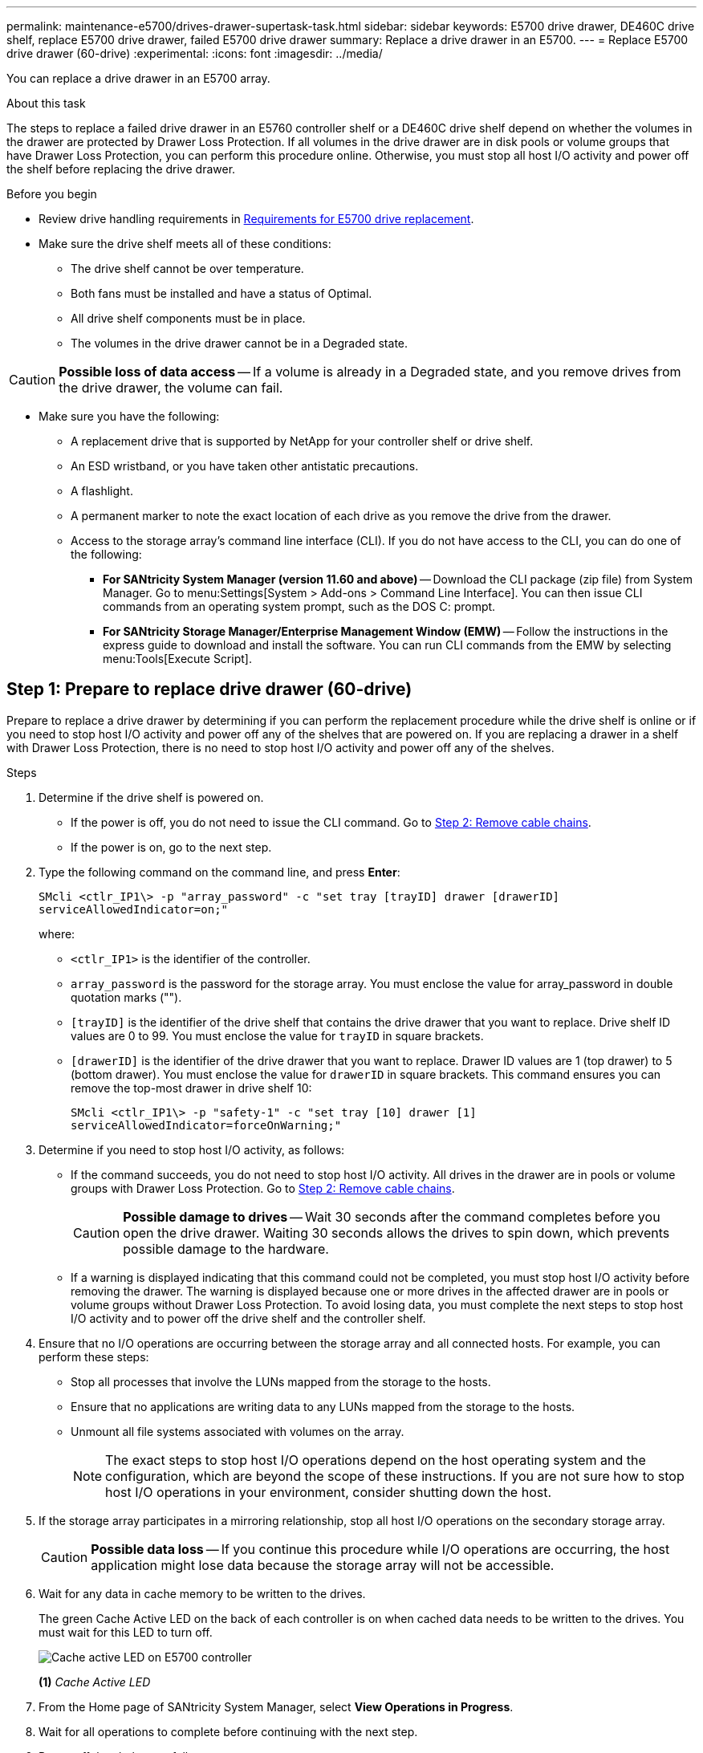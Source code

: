 ---
permalink: maintenance-e5700/drives-drawer-supertask-task.html
sidebar: sidebar
keywords: E5700 drive drawer, DE460C drive shelf, replace E5700 drive drawer, failed E5700 drive drawer
summary: Replace a drive drawer in an E5700.
---
= Replace E5700 drive drawer (60-drive)
:experimental:
:icons: font
:imagesdir: ../media/

[.lead]
You can replace a drive drawer in an E5700 array.

.About this task

The steps to replace a failed drive drawer in an E5760 controller shelf or a DE460C drive shelf depend on whether the volumes in the drawer are protected by Drawer Loss Protection. If all volumes in the drive drawer are in disk pools or volume groups that have Drawer Loss Protection, you can perform this procedure online. Otherwise, you must stop all host I/O activity and power off the shelf before replacing the drive drawer.

.Before you begin

* Review drive handling requirements in link:drives-overview-supertask-concept.html[Requirements for E5700 drive replacement].
* Make sure the drive shelf meets all of these conditions:
 ** The drive shelf cannot be over temperature.
 ** Both fans must be installed and have a status of Optimal.
 ** All drive shelf components must be in place.
 ** The volumes in the drive drawer cannot be in a Degraded state.

CAUTION: *Possible loss of data access* -- If a volume is already in a Degraded state, and you remove drives from the drive drawer, the volume can fail.

* Make sure you have the following:
** A replacement drive that is supported by NetApp for your controller shelf or drive shelf.
** An ESD wristband, or you have taken other antistatic precautions.
** A flashlight.
** A permanent marker to note the exact location of each drive as you remove the drive from the drawer.
** Access to the storage array's command line interface (CLI). If you do not have access to the CLI, you can do one of the following:
*** *For SANtricity System Manager (version 11.60 and above)* -- Download the CLI package (zip file) from System Manager. Go to menu:Settings[System > Add-ons > Command Line Interface]. You can then issue CLI commands from an operating system prompt, such as the DOS C: prompt.
*** *For SANtricity Storage Manager/Enterprise Management Window (EMW)* -- Follow the instructions in the express guide to download and install the software. You can run CLI commands from the EMW by selecting menu:Tools[Execute Script].


== Step 1: Prepare to replace drive drawer (60-drive)

Prepare to replace a drive drawer by determining if you can perform the replacement procedure while the drive shelf is online or if you need to stop host I/O activity and power off any of the shelves that are powered on. If you are replacing a drawer in a shelf with Drawer Loss Protection, there is no need to stop host I/O activity and power off any of the shelves.

.Steps

. Determine if the drive shelf is powered on.
 ** If the power is off, you do not need to issue the CLI command. Go to <<Step 2: Remove cable chains>>.
 ** If the power is on, go to the next step.
. Type the following command on the command line, and press *Enter*:
+
----
SMcli <ctlr_IP1\> -p "array_password" -c "set tray [trayID] drawer [drawerID]
serviceAllowedIndicator=on;"
----
+
where:
+
 ** `<ctlr_IP1>` is the identifier of the controller.
 ** `array_password` is the password for the storage array. You must enclose the value for array_password in double quotation marks ("").
 ** `[trayID]` is the identifier of the drive shelf that contains the drive drawer that you want to replace. Drive shelf ID values are 0 to 99. You must enclose the value for `trayID` in square brackets.
 ** `[drawerID]` is the identifier of the drive drawer that you want to replace. Drawer ID values are 1 (top drawer) to 5 (bottom drawer). You must enclose the value for `drawerID` in square brackets.
This command ensures you can remove the top-most drawer in drive shelf 10:
+
----
SMcli <ctlr_IP1\> -p "safety-1" -c "set tray [10] drawer [1]
serviceAllowedIndicator=forceOnWarning;"
----
+
. Determine if you need to stop host I/O activity, as follows:
 ** If the command succeeds, you do not need to stop host I/O activity. All drives in the drawer are in pools or volume groups with Drawer Loss Protection. Go to <<Step 2: Remove cable chains>>.
+
CAUTION: *Possible damage to drives* -- Wait 30 seconds after the command completes before you open the drive drawer. Waiting 30 seconds allows the drives to spin down, which prevents possible damage to the hardware.

 ** If a warning is displayed indicating that this command could not be completed, you must stop host I/O activity before removing the drawer. The warning is displayed because one or more drives in the affected drawer are in pools or volume groups without Drawer Loss Protection. To avoid losing data, you must complete the next steps to stop host I/O activity and to power off the drive shelf and the controller shelf.
. Ensure that no I/O operations are occurring between the storage array and all connected hosts. For example, you can perform these steps:
 ** Stop all processes that involve the LUNs mapped from the storage to the hosts.
 ** Ensure that no applications are writing data to any LUNs mapped from the storage to the hosts.
 ** Unmount all file systems associated with volumes on the array.
+
NOTE: The exact steps to stop host I/O operations depend on the host operating system and the configuration, which are beyond the scope of these instructions. If you are not sure how to stop host I/O operations in your environment, consider shutting down the host.

. If the storage array participates in a mirroring relationship, stop all host I/O operations on the secondary storage array.
+
CAUTION: *Possible data loss* -- If you continue this procedure while I/O operations are occurring, the host application might lose data because the storage array will not be accessible.

. Wait for any data in cache memory to be written to the drives.
+
The green Cache Active LED on the back of each controller is on when cached data needs to be written to the drives. You must wait for this LED to turn off.
+
image::../media/e5700_ib_hic_w_cache_led_callouts_maint-e5700.gif["Cache active LED on E5700 controller"]
+
*(1)* _Cache Active LED_

. From the Home page of SANtricity System Manager, select *View Operations in Progress*.
. Wait for all operations to complete before continuing with the next step.
. Power off the shelves as follows:
+
* _If you are replacing a drawer in a shelf *with* Drawer Loss Protection_:
+
There is NO need to power off any of the shelves.
+
You can perform the replace procedure while the drive drawer is online, because the `Set Drawer Service Action Allowed Indicator` CLI command completed successfully.
+
* _If you are replacing a drawer in a *controller* shelf *without* Drawer Loss Protection_:

 .. Turn off both power switches on the controller shelf.
 .. Wait for all LEDs on the controller shelf to go dark.

+
* _If you are replacing a drawer in an *expansion* drive shelf *without* Drawer Loss Protection_:

 .. Turn off both power switches on the controller shelf.
 .. Wait for all LEDs on the controller shelf to go dark.
 .. Turn off both power switches on the drive shelf.
 .. Wait two minutes for drive activity to stop.

== Step 2: Remove cable chains

Remove both cable chains so you can remove and replace a failed drive drawer. The left and right cable chains allow the drawers to slide in and out.

.About this task

Each drive drawer has left and right cable chains. The metal ends on the cable chains slide into corresponding vertical and horizontal guide rails inside the enclosure, as follows:

* The left and right vertical guide rails connect the cable chain to the enclosure's midplane.
* The left and right horizontal guide rails connect the cable chain to the individual drawer.

CAUTION: *Possible hardware damage* -- If the drive tray is powered on, the cable chain is energized until both ends are unplugged. To avoid shorting out the equipment, do not allow the unplugged cable chain connector to touch the metal chassis if the other end of the cable chain is still plugged in.

.Steps

. Make sure host I/O activity has stopped and the drive shelf or controller shelf is powered off, or issue the `Set Drawer Attention Indicator` CLI command.
. From the rear of the drive shelf, remove the right fan canister:
 .. Press the orange tab to release the fan canister handle.
+
The figure shows the handle for the fan canister extended and released from the orange tab on the left.
+
image::../media/28_dwg_e2860_de460c_fan_canister_handle_with_callout_maint-e5700.gif["Orange tan to release fan canister handle"]
+
*(1)* _Fan canister handle_

 .. Using the handle, pull the fan canister out of the drive tray, and set it aside.
 .. If the tray is powered on, ensure that the left fan goes to its maximum speed.
+
CAUTION: *Possible equipment damage due to overheating* -- If the tray is powered on, do not remove both fans at the same time. Otherwise, the equipment might overheat.

. Determine which cable chain to disconnect:
 ** If the power is on, the amber Attention LED on the front of the drawer indicates the cable chain you need to disconnect.
 ** If the power is off, you must manually determine which of the five cable chains to disconnect.
The figure shows the right side of the drive shelf with the fan canister removed. With the fan canister removed, you can see the five cable chains and the vertical and horizontal connectors for each drawer.
+
The top cable chain is attached to drive drawer 1. The bottom cable chain is attached to drive drawer 5. The callouts for drive drawer 1 are provided.
+
image::../media/trafford_cable_rail_1_maint-e5700.gif["Cable chain and connectors for the drive drawer"]
+
*(1)*  _Cable chain_
+
*(2)* _Vertical connector (connected to midplane)_
+
*(3)* _Horizontal connector (connected to drawer)_

. For easy access, use your finger to move the cable chain on the right side to the left.
. Disconnect any of the right cable chains from their corresponding vertical guide rail.
 .. Using a flashlight, locate the orange ring on the end of the cable chain that is connected to the vertical guide rail in the enclosure.
+
image::../media/trafford_cable_rail_3_maint-e5700.gif["Orange ring for vertical rail and cable chain for the drive drawer"]
+
*(1)* _Orange ring on vertical guide rail_
+
*(2)* _Cable chain, partially removed_

 .. To unlatch the cable chain, insert your finger into the orange ring and press towards the middle of the system.
 .. To unplug the cable chain, carefully pull your finger toward you approximately 1 inch (2.5 cm). Leave the cable chain connector within the vertical guide rail. (If the drive tray is powered on, do not allow the cable chain connector to touch the metal chassis.)
. Disconnect the other end of the cable chain:
 .. Using a flashlight, locate the orange ring on the end of the cable chain that is attached to the horizontal guide rail in the enclosure.
+
The figure shows the horizontal connector on the right and the cable chain disconnected and partially pulled out on the left side.
+
image::../media/trafford_cable_rail_2_maint-e5700.gif["Orange ring for horizontal rail and cable chain for the drive drawer"]
+
*(1)* _Orange ring on horizontal guide rail_
+
*(2)* _Cable chain, partially removed_


 .. To unlatch the cable chain, gently insert your finger into the orange ring and push down.
+
The figure shows the orange ring on the horizontal guide rail (see item 1 in the figure above), as it is pushed down so that the rest of the cable chain can be pulled out of the enclosure.

 .. Pull your finger toward you to unplug the cable chain.
. Carefully pull the entire cable chain out of the drive shelf.
. Replace the right fan canister:
 .. Slide the fan canister all the way into the shelf.
 .. Move the fan canister handle until it latches with the orange tab.
 .. If the drive shelf is receiving power, confirm that the amber Attention LED on the back of the fan is not illuminated and that air is coming out the back of the fan.
+
The LED could remain on for as long as a minute after you reinstall the fan while both fans settle into the correct speed.
+
If the power is off, the fans do not run and the LED is not on.
. From the back of the drive shelf, remove the left fan canister.
. If the drive shelf is receiving power, ensure that the right fan goes to its maximum speed.
+
CAUTION: *Possible equipment damage due to overheating* -- If the shelf is powered on, do not remove both fans at the same time. Otherwise, the equipment might overheat.

. Disconnect the left cable chain from its vertical guide rail:
 .. Using a flashlight, locate the orange ring on the end of the cable chain attached to the vertical guide rail.
 .. To unlatch the cable chain, insert your finger into the orange ring.
 .. To unplug the cable chain, pull toward you approximately 1 inch (2.5 cm). Leave the cable chain connector within the vertical guide rail.
+
CAUTION: *Possible hardware damage* -- If the drive tray is powered on, the cable chain is energized until both ends are unplugged. To avoid shorting out the equipment, do not allow the unplugged cable chain connector to touch the metal chassis if the other end of the cable chain is still plugged in.

. Disconnect the left cable chain from the horizontal guide rail, and pull the entire cable chain out of the drive shelf.
+
If you are performing this procedure with the power on, all LEDs turn off when you disconnect the last cable chain connector, including the amber Attention LED.

. Replace the left fan canister. If the drive shelf is receiving power, confirm that the amber LED on the back of the fan is not illuminated and that air is coming out the back of the fan.
+
The LED could remain on for as long as a minute after you reinstall the fan while both fans settle into the correct speed.

== Step 3: Remove failed drive drawer (60-drive)

Remove a failed drive drawer to replace it with a new one.




CAUTION: *Possible loss of data access* -- Magnetic fields can destroy all data on the drive and cause irreparable damage to the drive circuitry. To avoid loss of data access and damage to the drives, always keep drives away from magnetic devices.

.Steps

. Make sure that:

* The right and left cable chains are removed from the drive drawer.
* The right and left fan canisters are replaced.

. Remove the bezel from the front of the drive shelf.
. Unlatch the drive drawer by pulling out on both levers.
. Using the extended levers, carefully pull the drive drawer out until it stops. Do not completely remove the drive drawer from the drive shelf.
. If volumes have already been created and assigned, use a permanent marker to note the exact location of each drive. For example, using the following drawing as a reference, write the appropriate slot number on the top of each drive.
+
image::../media/dwg_trafford_drawer_with_hdds_callouts_maint-e5700.gif["Drive slot numbers"]
+
CAUTION: *Possible loss of data access* -- Make sure to record the exact location of each drive before removing it.

. Remove the drives from the drive drawer:
 .. Gently pull back the orange release latch that is visible on the center front of each drive.
 .. Raise the drive handle to vertical.
 .. Use the handle to lift the drive from the drive drawer.
+
image::../media/92_dwg_de6600_install_or_remove_drive_maint-e5700.gif["Use cam handles to remove drive"]

 .. Place the drive on a flat, static-free surface and away from magnetic devices.
. Remove the drive drawer:
 .. Locate the plastic release lever on each side of the drive drawer.
+
image::../media/92_pht_de6600_drive_drawer_release_lever_maint-e5700.gif["Release lever to remove the drawer"]
+
*(1)* _Drive drawer release lever_

 .. Disengage both release levers by pulling the latches toward you.
 .. While holding both release levers, pull the drive drawer toward you.
 .. Remove the drive drawer from the drive shelf.

== Step 4: Install new drive drawer (60-drive)

Install a new drive drawer to replace the failed one.

.Steps

. Determine a location to install each drive.
. From the front of the drive shelf, shine a flashlight into the empty drawer slot, and locate the lock-out tumbler for that slot.
+
The lock-out tumbler assembly is a safety feature that prevents you from being able to open more than one drive drawer at one time.
+
image::../media/92_pht_de6600_lock_out_tumbler_detail_maint-e5700.gif["Lock-out tumbler and drawer guide"]
+
*(1)* _Lock-out tumbler_
+
*(2)* _Drawer guide_

. Position the replacement drive drawer in front of the empty slot and slightly to the right of center.
+
Positioning the drawer slightly to the right of center helps to ensure that the lock-out tumbler and the drawer guide are correctly engaged.

. Slide the drive drawer into the slot, and ensure that the drawer guide slides under the lock-out tumbler.
+
CAUTION: *Risk of equipment damage* -- Damage occurs if the drawer guide does not slide under the lock-out tumbler.

. Carefully push the drive drawer all the way in until the latch fully engages.
+
Experiencing a higher level of resistance is normal when pushing the drawer closed for the first time.
+
CAUTION: *Risk of equipment damage* -- Stop pushing the drive drawer if you feel binding. Use the release levers at the front of the drawer to slide the drawer back out. Then, reinsert the drawer into the slot, ensure the tumbler is above the rail, and the rails are aligned correctly.

== Step 5: Attach cable chains

Attach the cable chains so you can safely re-install the drives in the drive drawer.

When attaching a cable chain, reverse the order you used when disconnecting the cable chain. You must insert the chain's horizontal connector into the horizontal guide rail in the enclosure before inserting the chain's vertical connector into the vertical guide rail in the enclosure.

.Steps

. Make sure that:

* You completed the step to install the new drive drawer.
* You have two replacement cable chains, marked as LEFT and RIGHT (on the horizontal connector next to the drive drawer).

. From the back of the drive shelf, remove the fan canister on the right side, and set it aside.
. If the shelf is powered on, ensure that the left fan goes to its maximum speed.
+
CAUTION: *Possible equipment damage due to overheating* -- If the shelf is powered on, do not remove both fans at the same time. Otherwise, the equipment might overheat.

. Attach the right cable chain:
 .. Locate the horizontal and vertical connectors on the right cable chain and the corresponding horizontal guide rail and vertical guide rail inside the enclosure.
 .. Align both cable chain connectors with their corresponding guide rails.
 .. Slide the cable chain's horizontal connector onto the horizontal guide rail, and push it in as far as it can go.
+
CAUTION: *Risk of equipment malfunction* -- Make sure to slide the connector into the guide rail. If the connector rests on the top of the guide rail, problems might occur when the system runs.
+
The figure shows the horizontal and vertical guide rails for the second drive drawer in the enclosure.
+
image::../media/2860_dwg_both_guide_rails_maint-e5700.gif["Horizontal and vertical guide rails"]
+
*(1)* _Horizontal guide rail_
+
*(2)* _Vertical guide rail_

 .. Slide the vertical connector on the right cable chain into the vertical guide rail.
 .. After you have reconnected both ends of the cable chain, carefully pull on the cable chain to verify that both connectors are latched.
+
CAUTION: *Risk of equipment malfunction* -- If the connectors are not latched, the cable chain might come loose during drawer operation.
. Reinstall the right fan canister. If the drive shelf is receiving power, confirm that the amber LED on the back of the fan is now off and that air is now coming out of the back.
+
The LED could remain on for as long as a minute after you reinstall the fan while the fan settles into the correct speed.

. From the back of the drive shelf, remove the fan canister on the left side of the shelf.
. If the shelf is powered on, ensure that the right fan goes to its maximum speed.
+
CAUTION: *Possible equipment damage due to overheating* -- If the shelf is powered on, do not remove both fans at the same time. Otherwise, the equipment might overheat.

. Reattach the left cable chain:
 .. Locate the horizontal and vertical connectors on the cable chain and their corresponding horizontal and vertical guide rails inside the enclosure.
 .. Align both cable chain connectors with their corresponding guide rails.
 .. Slide the cable chain's horizontal connector into the horizontal guide rail and push it in as far as it will go.
+
CAUTION: *Risk of equipment malfunction* -- Make sure to slide the connector within the guide rail. If the connector rests on the top of the guide rail, problems might occur when the system runs.

 .. Slide the vertical connector on the left cable chain into the vertical guide rail.
 .. After you reconnect both ends of the cable chain, carefully pull on the cable chain to verify that both connectors are latched.
+
CAUTION: *Risk of equipment malfunction* -- If the connectors are not latched, the cable chain might come loose during drawer operation.
. Reinstall the left fan canister. If the drive shelf is receiving power, confirm that the amber LED on the back of the fan is now off and that air is now coming out of the back.
+
The LED could remain on for as long as a minute after you reinstall the fan while both fans settle into the correct speed.

== Step 6: Complete drive drawer replacement (60-drive)

Complete the drive drawer replacement by reinserting the drives and replacing the front bezel in the correct order.

CAUTION: *Possible loss of data access* -- You must install each drive in its original location in the drive drawer.

.Steps

. Reinstall the drives in the drive drawer:
 .. Unlatch the drive drawer by pulling out on both levers at the front of the drawer.
 .. Using the extended levers, carefully pull the drive drawer out until it stops. Do not completely remove the drive drawer from the drive shelf.
 .. Determine which drive to install in each slot by using the notes you made when removing the drives.
+
image::../media/dwg_trafford_drawer_with_hdds_callouts_maint-e5700.gif["Drive slot numbers"]

 .. Raise the handle on the drive to vertical.
 .. Align the two raised buttons on each side of the drive with the notches on the drawer.
+
The figure shows the right-side view of a drive, showing the location of the raised buttons.
+
image::../media/28_dwg_e2860_de460c_drive_cru_maint-e5700.gif["Raised button on the drive carrier must match the drive channel on the drive drawer"]
+
*(1)* _Raised button on the right side of the drive_

 .. Lower the drive straight down, making sure the drive is pressed all the way down into the bay, and then rotate the drive handle down until the drive snaps into place.
+
image::../media/92_dwg_de6600_install_or_remove_drive_maint-e5700.gif["Use the handle to lower drive onto the the drawer"]

 .. Repeat these steps to install all the drives.
. Slide the drawer back into the drive shelf by pushing it from the center and closing both levers.
+
CAUTION: *Risk of equipment malfunction* -- Make sure to completely close the drive drawer by pushing both levers. You must completely close the drive drawer to allow proper airflow and prevent overheating.

. Attach the bezel to the front of the drive shelf.
. If you have powered down one or more shelves, reapply power:
 ** *If you replaced a drive drawer in a _controller_ shelf without Drawer Loss Protection*:
  .. Turn on both power switches on the controller shelf.
  .. Wait 10 minutes for the power-on process to complete.
  .. Confirm that both fans come on and that the amber LED on the back of the fans is off.
 ** *If you replaced a drive drawer in an _expansion_ drive shelf without Drawer Loss Protection*:
  .. Turn on both power switches on the drive shelf.
  .. Confirm that both fans come on and that the amber LED on the back of the fans is off.
  .. Wait two minutes before applying power to the controller shelf.
  .. Turn on both power switches on the controller shelf.
  .. Wait 10 minutes for the power-on process to complete.
  .. Confirm that both fans come on and that the amber LED on the back of the fans is off.

.What's next?

Your drive drawer replacement is complete. You can resume normal operations.
